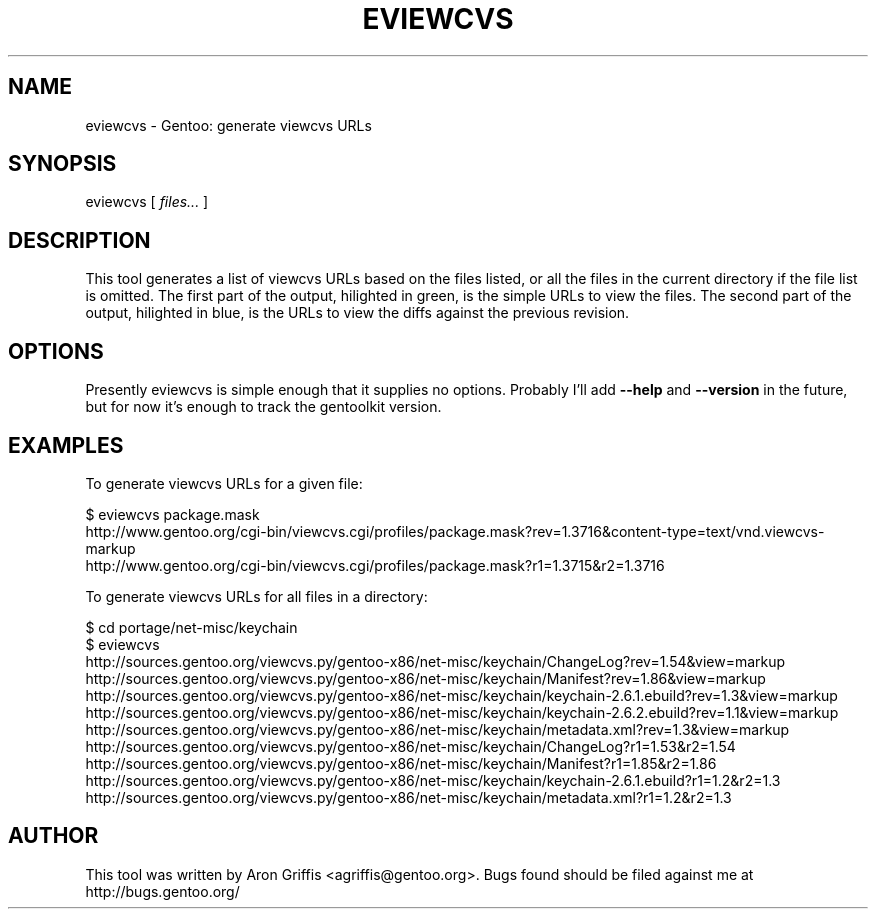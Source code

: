 .\" Automatically generated by Pod::Man 2.23 (Pod::Simple 3.14)
.\"
.\" Standard preamble:
.\" ========================================================================
.de Sp \" Vertical space (when we can't use .PP)
.if t .sp .5v
.if n .sp
..
.de Vb \" Begin verbatim text
.ft CW
.nf
.ne \\$1
..
.de Ve \" End verbatim text
.ft R
.fi
..
.\" Set up some character translations and predefined strings.  \*(-- will
.\" give an unbreakable dash, \*(PI will give pi, \*(L" will give a left
.\" double quote, and \*(R" will give a right double quote.  \*(C+ will
.\" give a nicer C++.  Capital omega is used to do unbreakable dashes and
.\" therefore won't be available.  \*(C` and \*(C' expand to `' in nroff,
.\" nothing in troff, for use with C<>.
.tr \(*W-
.ds C+ C\v'-.1v'\h'-1p'\s-2+\h'-1p'+\s0\v'.1v'\h'-1p'
.ie n \{\
.    ds -- \(*W-
.    ds PI pi
.    if (\n(.H=4u)&(1m=24u) .ds -- \(*W\h'-12u'\(*W\h'-12u'-\" diablo 10 pitch
.    if (\n(.H=4u)&(1m=20u) .ds -- \(*W\h'-12u'\(*W\h'-8u'-\"  diablo 12 pitch
.    ds L" ""
.    ds R" ""
.    ds C` ""
.    ds C' ""
'br\}
.el\{\
.    ds -- \|\(em\|
.    ds PI \(*p
.    ds L" ``
.    ds R" ''
'br\}
.\"
.\" Escape single quotes in literal strings from groff's Unicode transform.
.ie \n(.g .ds Aq \(aq
.el       .ds Aq '
.\"
.\" If the F register is turned on, we'll generate index entries on stderr for
.\" titles (.TH), headers (.SH), subsections (.SS), items (.Ip), and index
.\" entries marked with X<> in POD.  Of course, you'll have to process the
.\" output yourself in some meaningful fashion.
.ie \nF \{\
.    de IX
.    tm Index:\\$1\t\\n%\t"\\$2"
..
.    nr % 0
.    rr F
.\}
.el \{\
.    de IX
..
.\}
.\"
.\" Accent mark definitions (@(#)ms.acc 1.5 88/02/08 SMI; from UCB 4.2).
.\" Fear.  Run.  Save yourself.  No user-serviceable parts.
.    \" fudge factors for nroff and troff
.if n \{\
.    ds #H 0
.    ds #V .8m
.    ds #F .3m
.    ds #[ \f1
.    ds #] \fP
.\}
.if t \{\
.    ds #H ((1u-(\\\\n(.fu%2u))*.13m)
.    ds #V .6m
.    ds #F 0
.    ds #[ \&
.    ds #] \&
.\}
.    \" simple accents for nroff and troff
.if n \{\
.    ds ' \&
.    ds ` \&
.    ds ^ \&
.    ds , \&
.    ds ~ ~
.    ds /
.\}
.if t \{\
.    ds ' \\k:\h'-(\\n(.wu*8/10-\*(#H)'\'\h"|\\n:u"
.    ds ` \\k:\h'-(\\n(.wu*8/10-\*(#H)'\`\h'|\\n:u'
.    ds ^ \\k:\h'-(\\n(.wu*10/11-\*(#H)'^\h'|\\n:u'
.    ds , \\k:\h'-(\\n(.wu*8/10)',\h'|\\n:u'
.    ds ~ \\k:\h'-(\\n(.wu-\*(#H-.1m)'~\h'|\\n:u'
.    ds / \\k:\h'-(\\n(.wu*8/10-\*(#H)'\z\(sl\h'|\\n:u'
.\}
.    \" troff and (daisy-wheel) nroff accents
.ds : \\k:\h'-(\\n(.wu*8/10-\*(#H+.1m+\*(#F)'\v'-\*(#V'\z.\h'.2m+\*(#F'.\h'|\\n:u'\v'\*(#V'
.ds 8 \h'\*(#H'\(*b\h'-\*(#H'
.ds o \\k:\h'-(\\n(.wu+\w'\(de'u-\*(#H)/2u'\v'-.3n'\*(#[\z\(de\v'.3n'\h'|\\n:u'\*(#]
.ds d- \h'\*(#H'\(pd\h'-\w'~'u'\v'-.25m'\f2\(hy\fP\v'.25m'\h'-\*(#H'
.ds D- D\\k:\h'-\w'D'u'\v'-.11m'\z\(hy\v'.11m'\h'|\\n:u'
.ds th \*(#[\v'.3m'\s+1I\s-1\v'-.3m'\h'-(\w'I'u*2/3)'\s-1o\s+1\*(#]
.ds Th \*(#[\s+2I\s-2\h'-\w'I'u*3/5'\v'-.3m'o\v'.3m'\*(#]
.ds ae a\h'-(\w'a'u*4/10)'e
.ds Ae A\h'-(\w'A'u*4/10)'E
.    \" corrections for vroff
.if v .ds ~ \\k:\h'-(\\n(.wu*9/10-\*(#H)'\s-2\u~\d\s+2\h'|\\n:u'
.if v .ds ^ \\k:\h'-(\\n(.wu*10/11-\*(#H)'\v'-.4m'^\v'.4m'\h'|\\n:u'
.    \" for low resolution devices (crt and lpr)
.if \n(.H>23 .if \n(.V>19 \
\{\
.    ds : e
.    ds 8 ss
.    ds o a
.    ds d- d\h'-1'\(ga
.    ds D- D\h'-1'\(hy
.    ds th \o'bp'
.    ds Th \o'LP'
.    ds ae ae
.    ds Ae AE
.\}
.rm #[ #] #H #V #F C
.\" ========================================================================
.\"
.IX Title "EVIEWCVS 1"
.TH EVIEWCVS 1 "2009-05-06" "perl v5.12.2" "User Contributed Perl Documentation"
.\" For nroff, turn off justification.  Always turn off hyphenation; it makes
.\" way too many mistakes in technical documents.
.if n .ad l
.nh
.SH "NAME"
eviewcvs \- Gentoo: generate viewcvs URLs
.SH "SYNOPSIS"
.IX Header "SYNOPSIS"
eviewcvs [ \fIfiles...\fR ]
.SH "DESCRIPTION"
.IX Header "DESCRIPTION"
This tool generates a list of viewcvs URLs based on the files listed, or all the
files in the current directory if the file list is omitted.  The first part of
the output, hilighted in green, is the simple URLs to view the files.  The
second part of the output, hilighted in blue, is the URLs to view the diffs
against the previous revision.
.SH "OPTIONS"
.IX Header "OPTIONS"
Presently eviewcvs is simple enough that it supplies no options.
Probably I'll add \fB\-\-help\fR and \fB\-\-version\fR in the future, but for
now it's enough to track the gentoolkit version.
.SH "EXAMPLES"
.IX Header "EXAMPLES"
To generate viewcvs URLs for a given file:
.PP
.Vb 3
\&  $ eviewcvs package.mask
\&  http://www.gentoo.org/cgi\-bin/viewcvs.cgi/profiles/package.mask?rev=1.3716&content\-type=text/vnd.viewcvs\-markup
\&  http://www.gentoo.org/cgi\-bin/viewcvs.cgi/profiles/package.mask?r1=1.3715&r2=1.3716
.Ve
.PP
To generate viewcvs URLs for all files in a directory:
.PP
.Vb 11
\&  $ cd portage/net\-misc/keychain
\&  $ eviewcvs
\&  http://sources.gentoo.org/viewcvs.py/gentoo\-x86/net\-misc/keychain/ChangeLog?rev=1.54&view=markup
\&  http://sources.gentoo.org/viewcvs.py/gentoo\-x86/net\-misc/keychain/Manifest?rev=1.86&view=markup
\&  http://sources.gentoo.org/viewcvs.py/gentoo\-x86/net\-misc/keychain/keychain\-2.6.1.ebuild?rev=1.3&view=markup
\&  http://sources.gentoo.org/viewcvs.py/gentoo\-x86/net\-misc/keychain/keychain\-2.6.2.ebuild?rev=1.1&view=markup
\&  http://sources.gentoo.org/viewcvs.py/gentoo\-x86/net\-misc/keychain/metadata.xml?rev=1.3&view=markup
\&  http://sources.gentoo.org/viewcvs.py/gentoo\-x86/net\-misc/keychain/ChangeLog?r1=1.53&r2=1.54
\&  http://sources.gentoo.org/viewcvs.py/gentoo\-x86/net\-misc/keychain/Manifest?r1=1.85&r2=1.86
\&  http://sources.gentoo.org/viewcvs.py/gentoo\-x86/net\-misc/keychain/keychain\-2.6.1.ebuild?r1=1.2&r2=1.3
\&  http://sources.gentoo.org/viewcvs.py/gentoo\-x86/net\-misc/keychain/metadata.xml?r1=1.2&r2=1.3
.Ve
.SH "AUTHOR"
.IX Header "AUTHOR"
This tool was written by Aron Griffis <agriffis@gentoo.org>.  Bugs
found should be filed against me at http://bugs.gentoo.org/
